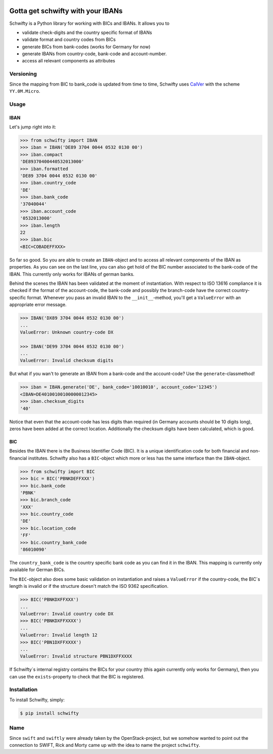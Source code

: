 .. image:: https://img.shields.io/pypi/v/schwifty.svg?style=flat-square
    :target: https://pypi.python.org/pypi/schwifty
.. image:: https://img.shields.io/travis/figo-connect/schwifty/master.svg?style=flat-square
    :target: https://travis-ci.org/figo-connect/schwifty
.. image:: https://img.shields.io/pypi/l/schwifty.svg?style=flat-square
    :target: https://pypi.python.org/pypi/schwifty


Gotta get schwifty with your IBANs
==================================


Schwifty is a Python library for working with BICs and IBANs. It allows you to

* validate check-digits and the country specific format of IBANs
* validate format and country codes from BICs
* generate BICs from bank-codes (works for Germany for now)
* generate IBANs from country-code, bank-code and account-number.
* access all relevant components as attributes


Versioning
----------

Since the mapping from BIC to bank_code is updated from time to time, Schwifty uses
`CalVer <http://www.calver.org/>`_ with the scheme ``YY.0M.Micro``.

Usage
-----

IBAN
~~~~

Let's jump right into it:

.. code-block:: python

  >>> from schwifty import IBAN
  >>> iban = IBAN('DE89 3704 0044 0532 0130 00')
  >>> iban.compact
  'DE89370400440532013000'
  >>> iban.formatted
  'DE89 3704 0044 0532 0130 00'
  >>> iban.country_code
  'DE'
  >>> iban.bank_code
  '37040044'
  >>> iban.account_code
  '0532013000'
  >>> iban.length
  22
  >>> iban.bic
  <BIC=COBADEFFXXX>

So far so good. So you are able to create an ``IBAN``-object and to access all
relevant components of the IBAN as properties. As you can see on the last line, you can
also get hold of the BIC number associated to the bank-code of the IBAN. This currently
only works for IBANs of german banks.

Behind the scenes the IBAN has been validated at the moment of instantiation. With respect
to ISO 13616 compliance it is checked if the format of the account-code, the bank-code and
possibly the branch-code have the correct country-specific format. Whenever you pass an
invalid IBAN to the ``__init__``-method, you'll get a ``ValueError`` with an appropriate
error message.

.. code-block:: python

  >>> IBAN('DX89 3704 0044 0532 0130 00')
  ...
  ValueError: Unknown country-code DX

  >>> IBAN('DE99 3704 0044 0532 0130 00')
  ...
  ValueError: Invalid checksum digits


But what if you wan't to generate an IBAN from a bank-code and the account-code?
Use the ``generate``-classmethod!

.. code-block:: python

  >>> iban = IBAN.generate('DE', bank_code='10010010', account_code='12345')
  <IBAN=DE40100100100000012345>
  >>> iban.checksum_digits
  '40'

Notice that even that the account-code has less digits than required (in Germany accounts should
be 10 digits long), zeros have been added at the correct location. Additionally the checksum
digits have been calculated, which is good.


BIC
~~~

Besides the IBAN there is the Business Identifier Code (BIC). It is a unique identification code
for both financial and non-financial institutes. Schwifty also has a ``BIC``-object which more
or less has the same interface than the ``IBAN``-object.

.. code-block:: python

  >>> from schwifty import BIC
  >>> bic = BIC('PBNKDEFFXXX')
  >>> bic.bank_code
  'PBNK'
  >>> bic.branch_code
  'XXX'
  >>> bic.country_code
  'DE'
  >>> bic.location_code
  'FF'
  >>> bic.country_bank_code
  '86010090'

The ``country_bank_code`` is the country specific bank code as you can find it in the IBAN. This
mapping is currently only available for German BICs.

The ``BIC``-object also does some basic validation on instantiation and raises a ``ValueError``
if the country-code, the BIC´s length is invalid or if the structure doesn't match the ISO 9362
specification.

.. code-block:: python

  >>> BIC('PBNKDXFFXXX')
  ...
  ValueError: Invalid country code DX
  >>> BIC('PBNKDXFFXXXX')
  ...
  ValueError: Invalid length 12
  >>> BIC('PBN1DXFFXXXX')
  ...
  ValueError: Invalid structure PBN1DXFFXXXX

If Schwifty´s internal registry contains the BICs for your country (this again currently only works
for Germany), then you can use the ``exists``-property to check that the BIC is registered.



Installation
------------

To install Schwifty, simply:

.. code-block:: bash

  $ pip install schwifty


Name
----

Since ``swift`` and ``swiftly`` were already taken by the OpenStack-project, but we somehow
wanted to point out the connection to SWIFT, Rick and Morty came up with the idea to name
the project ``schwifty``.
